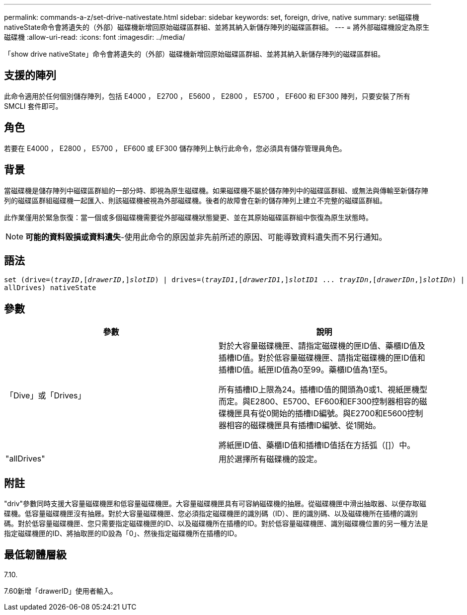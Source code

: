 ---
permalink: commands-a-z/set-drive-nativestate.html 
sidebar: sidebar 
keywords: set, foreign, drive, native 
summary: set磁碟機nativeState命令會將遺失的（外部）磁碟機新增回原始磁碟區群組、並將其納入新儲存陣列的磁碟區群組。 
---
= 將外部磁碟機設定為原生磁碟機
:allow-uri-read: 
:icons: font
:imagesdir: ../media/


[role="lead"]
「show drive nativeState」命令會將遺失的（外部）磁碟機新增回原始磁碟區群組、並將其納入新儲存陣列的磁碟區群組。



== 支援的陣列

此命令適用於任何個別儲存陣列，包括 E4000 ， E2700 ， E5600 ， E2800 ， E5700 ， EF600 和 EF300 陣列，只要安裝了所有 SMCLI 套件即可。



== 角色

若要在 E4000 ， E2800 ， E5700 ， EF600 或 EF300 儲存陣列上執行此命令，您必須具有儲存管理員角色。



== 背景

當磁碟機是儲存陣列中磁碟區群組的一部分時、即視為原生磁碟機。如果磁碟機不屬於儲存陣列中的磁碟區群組、或無法與傳輸至新儲存陣列的磁碟區群組磁碟機一起匯入、則該磁碟機被視為外部磁碟機。後者的故障會在新的儲存陣列上建立不完整的磁碟區群組。

此作業僅用於緊急恢復：當一個或多個磁碟機需要從外部磁碟機狀態變更、並在其原始磁碟區群組中恢復為原生狀態時。

[NOTE]
====
*可能的資料毀損或資料遺失*-使用此命令的原因並非先前所述的原因、可能導致資料遺失而不另行通知。

====


== 語法

[source, cli, subs="+macros"]
----
set (drive=pass:quotes[(_trayID_],pass:quotes[[_drawerID_,]]pass:quotes[_slotID_)] | drives=pass:quotes[(_trayID1_],pass:quotes[[_drawerID1_,]]pass:quotes[_slotID1_] ... pass:quotes[_trayIDn_],pass:quotes[[_drawerIDn_,]]pass:quotes[_slotIDn_)] |
allDrives) nativeState
----


== 參數

[cols="2*"]
|===
| 參數 | 說明 


 a| 
「Dive」或「Drives」
 a| 
對於大容量磁碟機匣、請指定磁碟機的匣ID值、藥櫃ID值及插槽ID值。對於低容量磁碟機匣、請指定磁碟機的匣ID值和插槽ID值。紙匣ID值為0至99。藥櫃ID值為1至5。

所有插槽ID上限為24。插槽ID值的開頭為0或1、視紙匣機型而定。與E2800、E5700、EF600和EF300控制器相容的磁碟機匣具有從0開始的插槽ID編號。與E2700和E5600控制器相容的磁碟機匣具有插槽ID編號、從1開始。

將紙匣ID值、藥櫃ID值和插槽ID值括在方括弧（[]）中。



 a| 
"allDrives"
 a| 
用於選擇所有磁碟機的設定。

|===


== 附註

"driv"參數同時支援大容量磁碟機匣和低容量磁碟機匣。大容量磁碟機匣具有可容納磁碟機的抽屜。從磁碟機匣中滑出抽取器、以便存取磁碟機。低容量磁碟機匣沒有抽屜。對於大容量磁碟機匣、您必須指定磁碟機匣的識別碼（ID）、匣的識別碼、以及磁碟機所在插槽的識別碼。對於低容量磁碟機匣、您只需要指定磁碟機匣的ID、以及磁碟機所在插槽的ID。對於低容量磁碟機匣、識別磁碟機位置的另一種方法是指定磁碟機匣的ID、將抽取匣的ID設為「0」、然後指定磁碟機所在插槽的ID。



== 最低韌體層級

7.10.

7.60新增「drawerID」使用者輸入。
